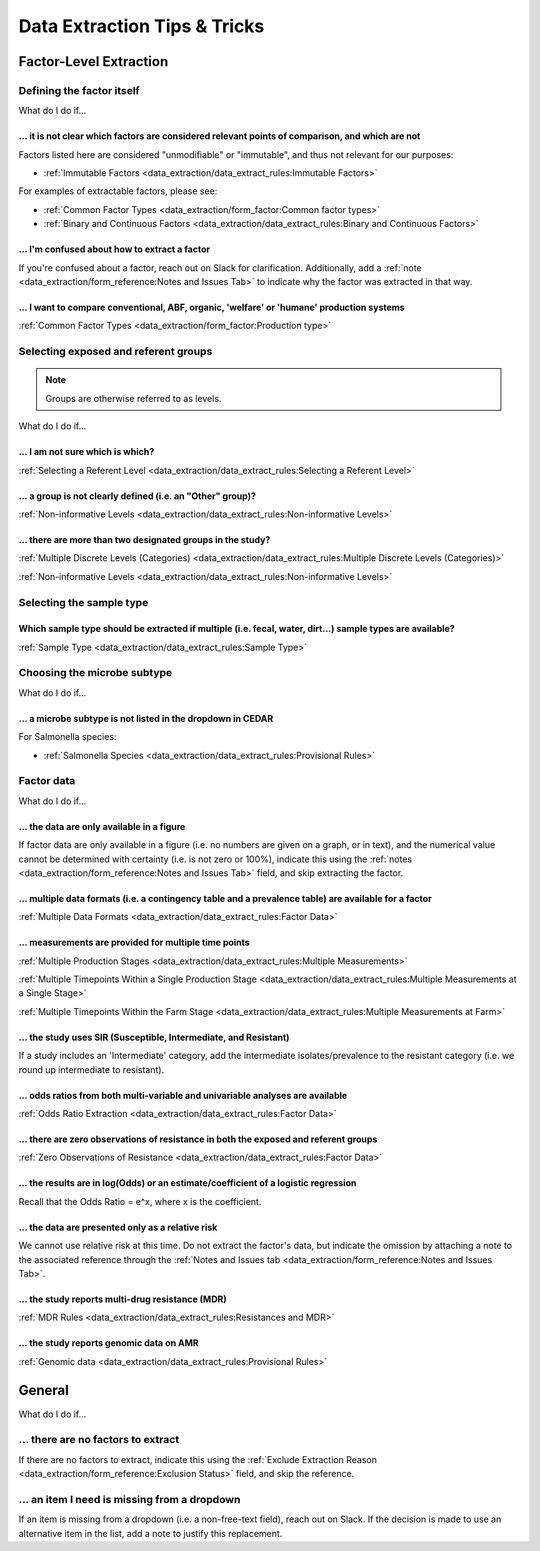 
=============================
Data Extraction Tips & Tricks
=============================

Factor-Level Extraction
-----------------------

Defining the factor itself
~~~~~~~~~~~~~~~~~~~~~~~~~~

What do I do if...

... it is not clear which factors are considered relevant points of comparison, and which are not
+++++++++++++++++++++++++++++++++++++++++++++++++++++++++++++++++++++++++++++++++++++++++++++++++

Factors listed here are considered "unmodifiable" or "immutable", and thus not relevant for our purposes:

- :ref:`Immutable Factors <data_extraction/data_extract_rules:Immutable Factors>`

For examples of extractable factors, please see:

- :ref:`Common Factor Types <data_extraction/form_factor:Common factor types>`
- :ref:`Binary and Continuous Factors <data_extraction/data_extract_rules:Binary and Continuous Factors>`

... I'm confused about how to extract a factor
++++++++++++++++++++++++++++++++++++++++++++++
If you're confused about a factor, reach out on Slack for clarification. Additionally, add a :ref:`note <data_extraction/form_reference:Notes and Issues Tab>` to indicate why the factor was extracted in that way.

... I want to compare conventional, ABF, organic, 'welfare' or 'humane' production systems
++++++++++++++++++++++++++++++++++++++++++++++++++++++++++++++++++++++++++++++++++++++++++

:ref:`Common Factor Types <data_extraction/form_factor:Production type>`

Selecting exposed and referent groups
~~~~~~~~~~~~~~~~~~~~~~~~~~~~~~~~~~~~~

.. note:: Groups are otherwise referred to as levels.

What do I do if...

... I am not sure which is which?
+++++++++++++++++++++++++++++++++

:ref:`Selecting a Referent Level <data_extraction/data_extract_rules:Selecting a Referent Level>`

... a group is not clearly defined (i.e. an "Other" group)?
+++++++++++++++++++++++++++++++++++++++++++++++++++++++++++

:ref:`Non-informative Levels <data_extraction/data_extract_rules:Non-informative Levels>`

... there are more than two designated groups in the study?
+++++++++++++++++++++++++++++++++++++++++++++++++++++++++++

:ref:`Multiple Discrete Levels (Categories) <data_extraction/data_extract_rules:Multiple Discrete Levels (Categories)>`

:ref:`Non-informative Levels <data_extraction/data_extract_rules:Non-informative Levels>`

Selecting the sample type
~~~~~~~~~~~~~~~~~~~~~~~~~

Which sample type should be extracted if multiple (i.e. fecal, water, dirt...) sample types are available?
++++++++++++++++++++++++++++++++++++++++++++++++++++++++++++++++++++++++++++++++++++++++++++++++++++++++++

:ref:`Sample Type <data_extraction/data_extract_rules:Sample Type>`

Choosing the microbe subtype
~~~~~~~~~~~~~~~~~~~~~~~~~~~~

What do I do if...

... a microbe subtype is not listed in the dropdown in CEDAR
++++++++++++++++++++++++++++++++++++++++++++++++++++++++++++

For Salmonella species:

- :ref:`Salmonella Species <data_extraction/data_extract_rules:Provisional Rules>`

Factor data
~~~~~~~~~~~

What do I do if...

... the data are only available in a figure
+++++++++++++++++++++++++++++++++++++++++++
If factor data are only available in a figure (i.e. no numbers are given on a graph, or in text), and the numerical value cannot be determined with certainty (i.e. is not zero or 100%), indicate this using the :ref:`notes <data_extraction/form_reference:Notes and Issues Tab>` field, and skip extracting the factor.

... multiple data formats (i.e. a contingency table and a prevalence table) are available for a factor
++++++++++++++++++++++++++++++++++++++++++++++++++++++++++++++++++++++++++++++++++++++++++++++++++++++

:ref:`Multiple Data Formats <data_extraction/data_extract_rules:Factor Data>`

... measurements are provided for multiple time points
++++++++++++++++++++++++++++++++++++++++++++++++++++++

:ref:`Multiple Production Stages <data_extraction/data_extract_rules:Multiple Measurements>`

:ref:`Multiple Timepoints Within a Single Production Stage <data_extraction/data_extract_rules:Multiple Measurements at a Single Stage>`

:ref:`Multiple Timepoints Within the Farm Stage <data_extraction/data_extract_rules:Multiple Measurements at Farm>`

... the study uses SIR (Susceptible, Intermediate, and Resistant)
+++++++++++++++++++++++++++++++++++++++++++++++++++++++++++++++++

If a study includes an 'Intermediate' category, add the intermediate isolates/prevalence to the resistant category (i.e. we round up intermediate to resistant).

... odds ratios from both multi-variable and univariable analyses are available
+++++++++++++++++++++++++++++++++++++++++++++++++++++++++++++++++++++++++++++++

:ref:`Odds Ratio Extraction <data_extraction/data_extract_rules:Factor Data>`

... there are zero observations of resistance in both the exposed and referent groups
+++++++++++++++++++++++++++++++++++++++++++++++++++++++++++++++++++++++++++++++++++++

:ref:`Zero Observations of Resistance <data_extraction/data_extract_rules:Factor Data>`

... the results are in log(Odds) or an estimate/coefficient of a logistic regression
++++++++++++++++++++++++++++++++++++++++++++++++++++++++++++++++++++++++++++++++++++

Recall that the Odds Ratio = e^x, where x is the coefficient.

... the data are presented only as a relative risk
++++++++++++++++++++++++++++++++++++++++++++++++++

We cannot use relative risk at this time. Do not extract the factor's data, but indicate the omission by attaching a note to the associated reference through the :ref:`Notes and Issues tab <data_extraction/form_reference:Notes and Issues Tab>`.

... the study reports multi-drug resistance (MDR)
+++++++++++++++++++++++++++++++++++++++++++++++++

:ref:`MDR Rules <data_extraction/data_extract_rules:Resistances and MDR>`

... the study reports genomic data on AMR
+++++++++++++++++++++++++++++++++++++++++

:ref:`Genomic data <data_extraction/data_extract_rules:Provisional Rules>`

General
-------

What do I do if...

... there are no factors to extract
~~~~~~~~~~~~~~~~~~~~~~~~~~~~~~~~~~~
If there are no factors to extract, indicate this using the :ref:`Exclude Extraction Reason <data_extraction/form_reference:Exclusion Status>` field, and skip the reference.

... an item I need is missing from a dropdown
~~~~~~~~~~~~~~~~~~~~~~~~~~~~~~~~~~~~~~~~~~~~~
If an item is missing from a dropdown (i.e. a non-free-text field), reach out on Slack. If the decision is made to use an alternative item in the list, add a note to justify this replacement. 